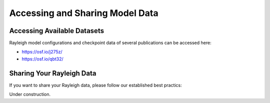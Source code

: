 Accessing and Sharing Model Data
***********************************

Accessing Available Datasets
----------------------------

Rayleigh model configurations and checkpoint data of several publications can be accessed here:

- https://osf.io/j275z/
- https://osf.io/qbt32/


Sharing Your Rayleigh Data
--------------------------

If you want to share your Rayleigh data, please follow our established best practics:

Under construction.
